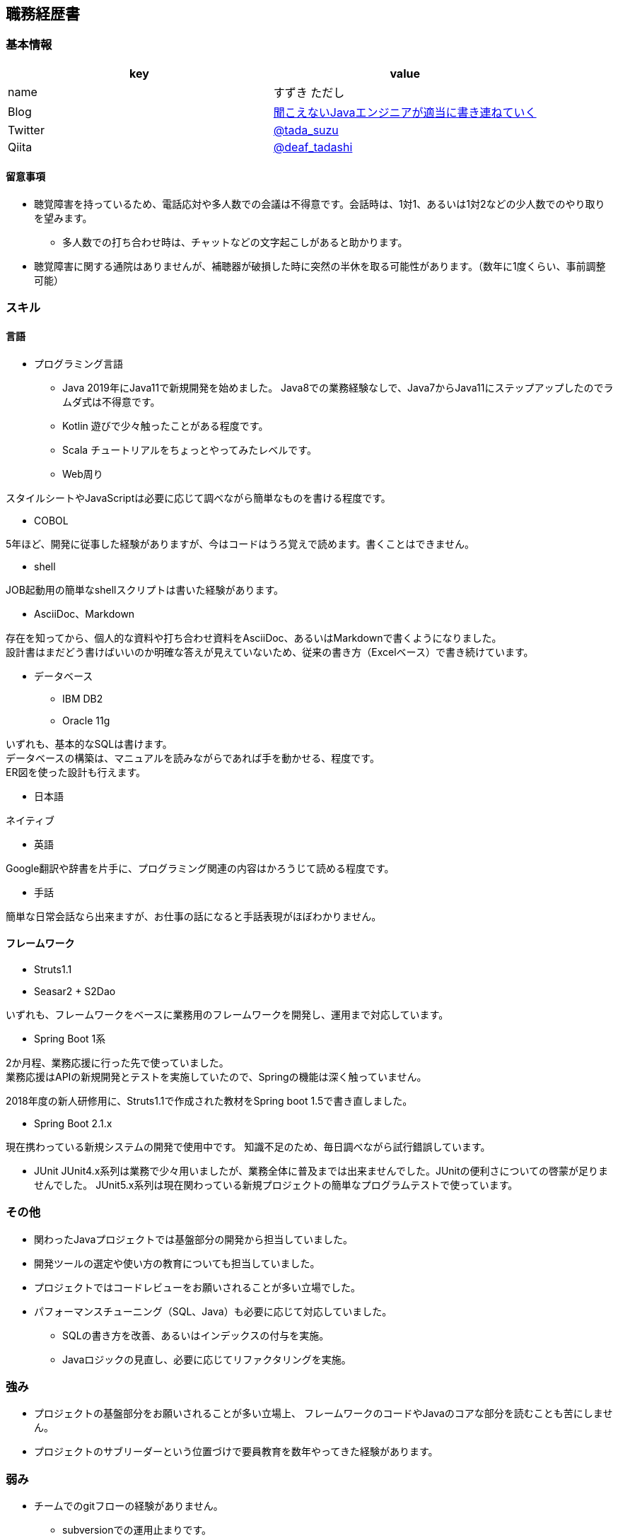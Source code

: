 == 職務経歴書

=== 基本情報

[options="header"]
|===============================================================
| key | value

| name | すずき ただし
| Blog | http://tadashi.hatenablog.com/[聞こえないJavaエンジニアが適当に書き連ねていく]
| Twitter | https://twitter.com/tada_suzu[@tada_suzu]
| Qiita | https://qiita.com/deaf_tadashi[@deaf_tadashi]
|===============================================================

==== 留意事項
* 聴覚障害を持っているため、電話応対や多人数での会議は不得意です。会話時は、1対1、あるいは1対2などの少人数でのやり取りを望みます。
** 多人数での打ち合わせ時は、チャットなどの文字起こしがあると助かります。
* 聴覚障害に関する通院はありませんが、補聴器が破損した時に突然の半休を取る可能性があります。（数年に1度くらい、事前調整可能）

=== スキル

==== 言語
* プログラミング言語
** Java
2019年にJava11で新規開発を始めました。
Java8での業務経験なしで、Java7からJava11にステップアップしたのでラムダ式は不得意です。

** Kotlin
遊びで少々触ったことがある程度です。

** Scala
チュートリアルをちょっとやってみたレベルです。

** Web周り

スタイルシートやJavaScriptは必要に応じて調べながら簡単なものを書ける程度です。

** COBOL

5年ほど、開発に従事した経験がありますが、今はコードはうろ覚えで読めます。書くことはできません。

** shell

JOB起動用の簡単なshellスクリプトは書いた経験があります。

** AsciiDoc、Markdown

存在を知ってから、個人的な資料や打ち合わせ資料をAsciiDoc、あるいはMarkdownで書くようになりました。 +
設計書はまだどう書けばいいのか明確な答えが見えていないため、従来の書き方（Excelベース）で書き続けています。

** データベース

*** IBM DB2
*** Oracle 11g

いずれも、基本的なSQLは書けます。 +
データベースの構築は、マニュアルを読みながらであれば手を動かせる、程度です。 +
ER図を使った設計も行えます。

* 日本語

ネイティブ

* 英語

Google翻訳や辞書を片手に、プログラミング関連の内容はかろうじて読める程度です。

* 手話

簡単な日常会話なら出来ますが、お仕事の話になると手話表現がほぼわかりません。


==== フレームワーク
* Struts1.1
* Seasar2 + S2Dao

いずれも、フレームワークをベースに業務用のフレームワークを開発し、運用まで対応しています。

* Spring Boot 1系

2か月程、業務応援に行った先で使っていました。 +
業務応援はAPIの新規開発とテストを実施していたので、Springの機能は深く触っていません。

2018年度の新人研修用に、Struts1.1で作成された教材をSpring boot 1.5で書き直しました。

* Spring Boot 2.1.x

現在携わっている新規システムの開発で使用中です。
知識不足のため、毎日調べながら試行錯誤しています。

* JUnit
JUnit4.x系列は業務で少々用いましたが、業務全体に普及までは出来ませんでした。JUnitの便利さについての啓蒙が足りませんでした。
JUnit5.x系列は現在関わっている新規プロジェクトの簡単なプログラムテストで使っています。

=== その他

** 関わったJavaプロジェクトでは基盤部分の開発から担当していました。
** 開発ツールの選定や使い方の教育についても担当していました。
** プロジェクトではコードレビューをお願いされることが多い立場でした。
** パフォーマンスチューニング（SQL、Java）も必要に応じて対応していました。
*** SQLの書き方を改善、あるいはインデックスの付与を実施。
*** Javaロジックの見直し、必要に応じてリファクタリングを実施。


=== 強み

* プロジェクトの基盤部分をお願いされることが多い立場上、
フレームワークのコードやJavaのコアな部分を読むことも苦にしません。
* プロジェクトのサブリーダーという位置づけで要員教育を数年やってきた経験があります。


=== 弱み
* チームでのgitフローの経験がありません。
** subversionでの運用止まりです。
* 業務で新しいことをやる機会がないため、ちょっと触ったことがある程度の知識が多いです。

=== やったことはないが、興味があるもの
* クラウドで動くアプリケーション構築
* Dockerを使ったプロジェクト開発
** Dockerの自習は職場の端末でやったことがありますが、ネットワーク周りがうまくいかず、開発で使えるところまでいけていません。

== 登壇歴
* JJUG CCC 2016 fall
** JMH超入門 というテーマで20分お話しました。

* JJUC CCC 2019 Spring
** スキマ分野で生き残るための戦略 というテーマで20分お話ししました。

== 職務経歴

=== 2019年1月頃～現在
==== 業務内容
音楽会社の基幹システムの再構築プロジェクトにシステム基盤の開発及び、プログラマ支援という立場で関わっています。
画面やバッチ処理の基本設計には深く関わっていません。

現在のプロジェクトは経験が少ないメンバーが多いため、質問があったときは一緒に手を動かしながら原因を究明していくことが多いです。

==== 環境
* プログラミング言語
** Java11 + Spring Boot 2.1.x（Spring Boot 2.2へのバージョンアップは検討中）

* データベース
** IBM Db2

=== 2017年11月、12月
==== 業務内容
Spring Boot 1.4で新規開発を行っているプロジェクトの開発支援に行きました。 +
APIの新規開発とテストを担当していました。

==== 環境

* プログラミング言語
** Java8 + Spring Boot 1.4

* データベース
** PostgreSQL

=== 2014年1月～2019年1月頃まで
==== 業務内容
音楽会社の販売管理システムの再構築を経て、維持・ユーザー要望対応を担当していました。 +
前プロジェクトが中断する前から要件定義が始まっており、参画した時点では要件定義がほぼ完了していました。 +
システムの基盤、画面・バッチのプロトタイプ開発、技術調査を経て、今は基本設計、詳細設計、実装、テストとすべてを担当していました。

その他、音楽会社の社内システムの一部機能を別の社内システムに移植、Chrome対応などの細かい案件も担当しました。 +
細かい案件では私が実際に手を動かすことはほとんどなく、事前の調査及び修正方針決め、進捗管理を担当しました。

2016年後半からスポット的に、お客様の環境で動いていたシステムの改修を依頼されることがあります。 +
システムの作りについてはお客様もすべてを把握しているわけではないため、コードを読みながら修正箇所を確認して対応していました。

==== 環境

* サーバー
** Linux + Tomcat7
** Windows Server + Tomcat 8.5

* プログラミング言語
** Java7 + seasar2(をベースにしたフレームワーク)
** Java8 + Struts1(をベースにした他社開発のフレームワーク)

* データベース
** Oracle11g
** IBM Db2

=== 2013年9月 ～ 2013年12月
==== 業務内容
自社システムのリプレース対応（会社都合により中断）を担当しました。 +
前業務終了前から続いていたプロジェクトにプログラマとして参画しましたが、プロジェクトそのものが中断となりました。 +
プロジェクト内では、システム基盤として技術調査・プロトタイプの開発を行っていました。

==== 環境

* サーバー
** GlassFish

* プログラミング言語
** Java7 + オリジナルフレームワーク
*** オリジナルフレームワークは先人が開発したものをカスタマイズしようとしていた矢先にプロジェクトが中止。

* データベース
** PostgreSQL

=== 2002年4月 ～ 2013年9月
==== 業務内容
音楽関係の物流会社が運営している、物流パッケージシステムの開発、維持を行いました。

入社当初はIBM汎用機＋COBOLのシステムでしたが、2006年頃に画面をWeb化、2008年頃にホストをオープン系にリプレースしました。
両方のプロジェクトに主担当として関わっております。

画面のWeb化時はシステム基盤を担当するプログラマ、ホストのリプレース時は画面側の進捗管理を担当しつつ、技術調査・実装を担いました。
システムの総合テスト等も経験しております。

最後の1年間は客先に常駐し、開発担当チームのリーダーとしてチームを率いていました。

==== 環境

* サーバー

** IBM汎用機(2002年4月～2008年頃まで)
** Linux + Websphere(2008年頃～2013年)

* プログラミング言語
** COBOL
** Java1.6 + struts1.1

* データベース
** IBM DB2
